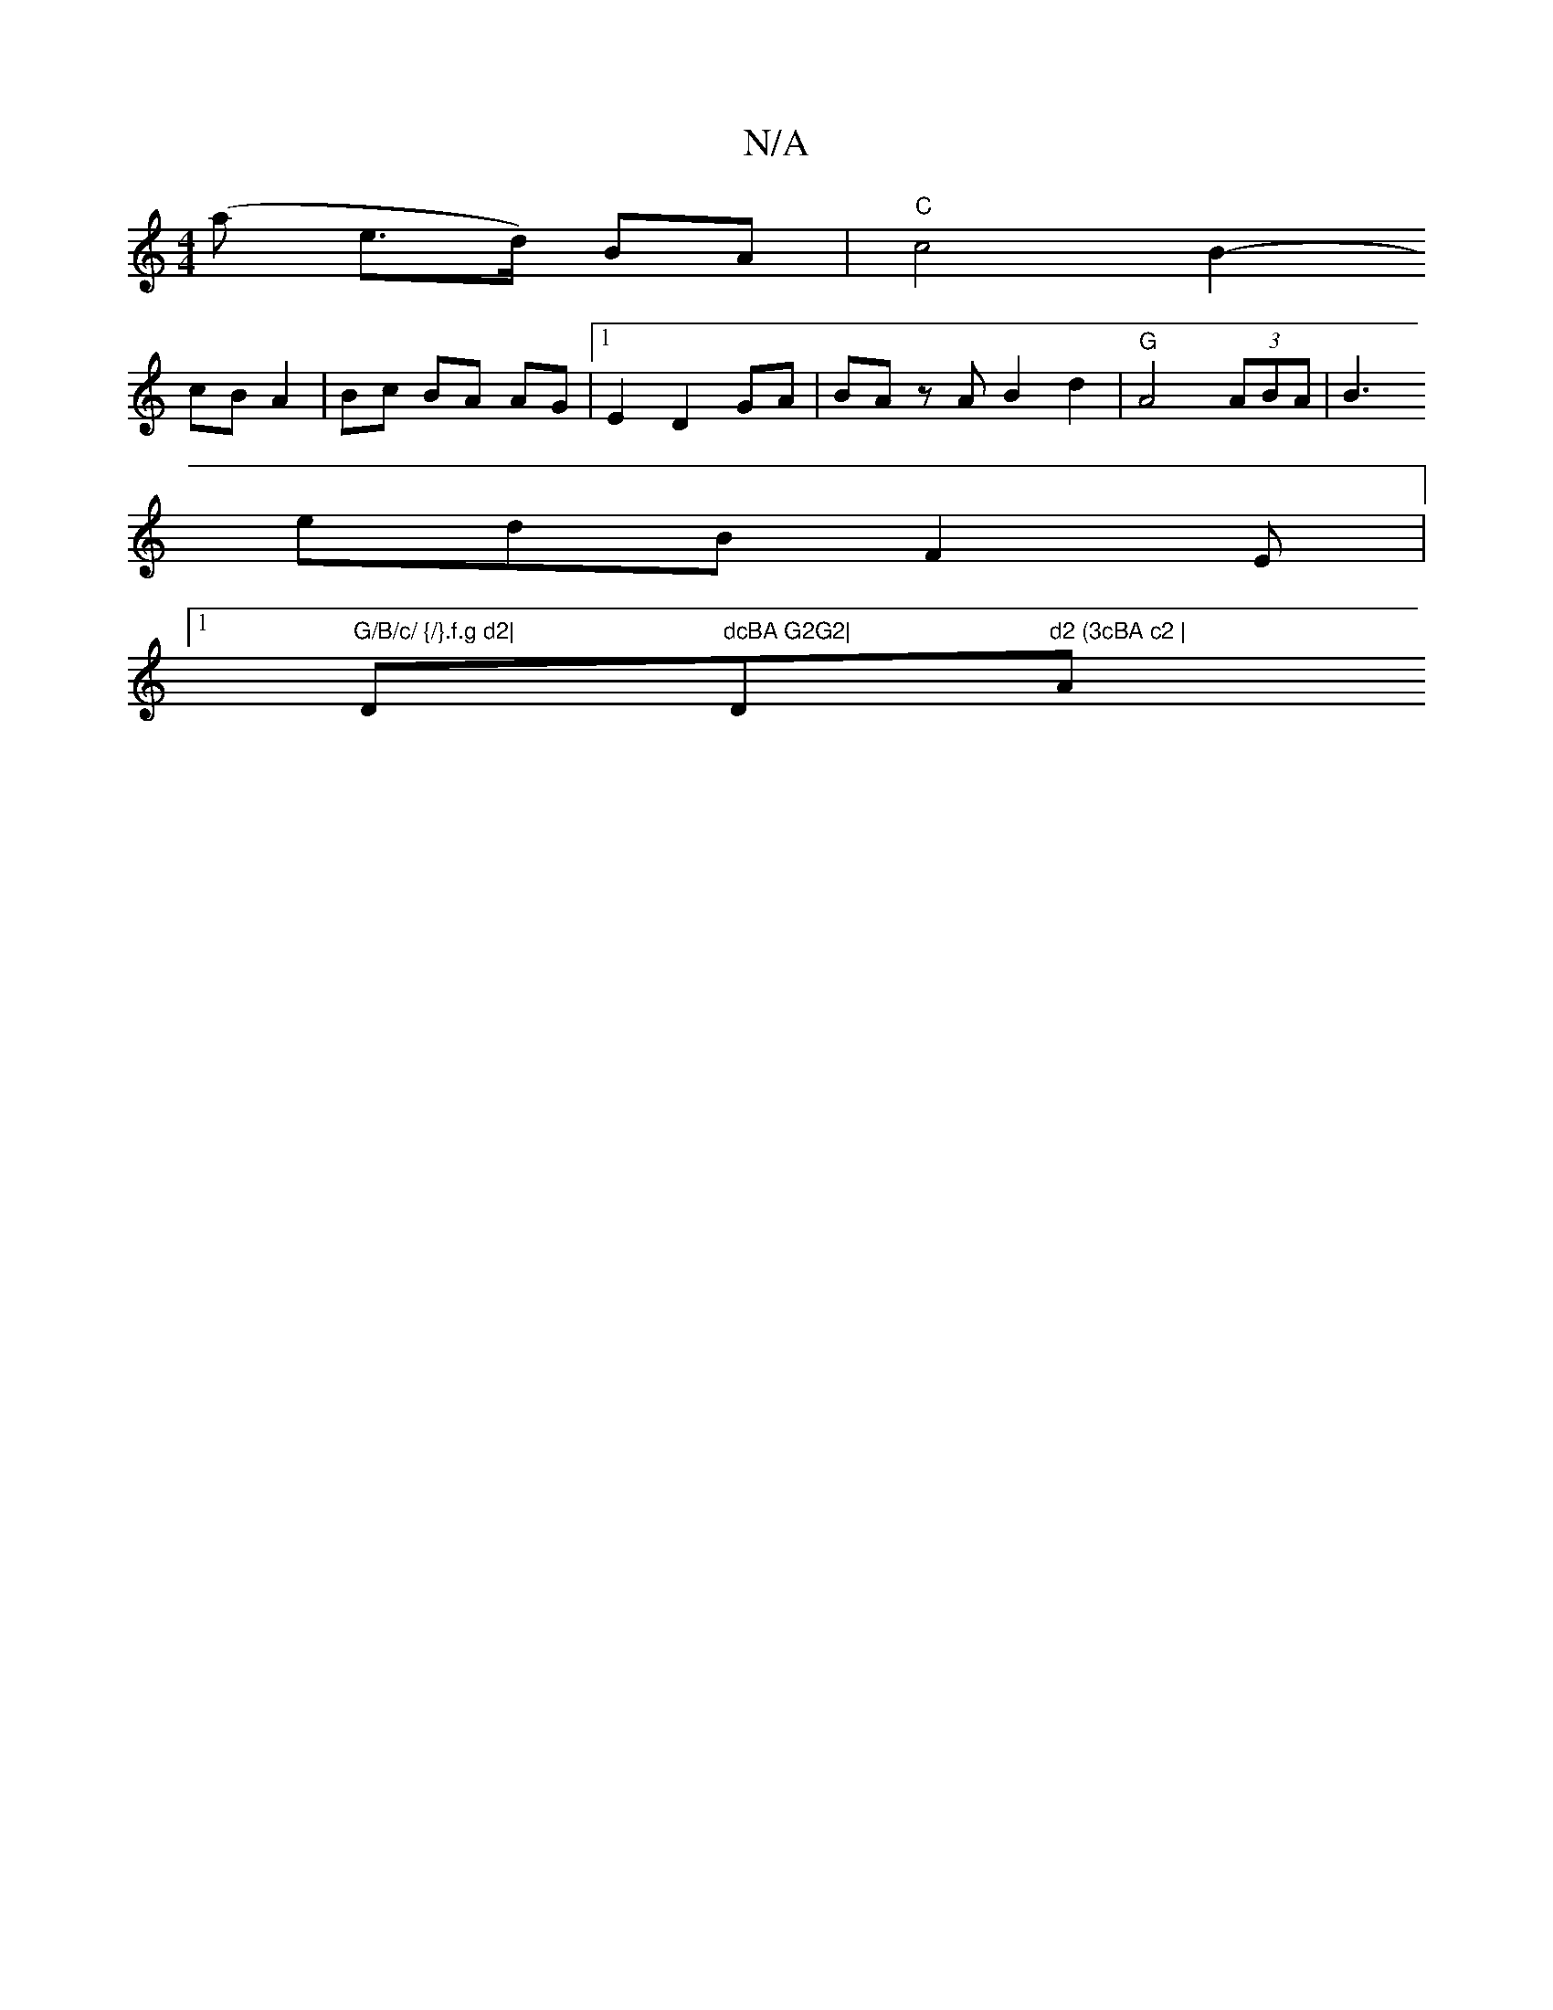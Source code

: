 X:1
T:N/A
M:4/4
R:N/A
K:Cmajor
(a e>d) BA | "C"c4 B2-
cB A2|Bc BA AG |[1E2 D2 GA|BA zA B2 d2| "G"A4 (3ABA|B3
edB F2E|
[1 "G/B/c/ {/}.f.g d2|"D"dcBA G2G2|"D"d2 (3cBA c2 | "A"B2d2 e2 fe|d3cB{B}A3G:|

|: B |Bcf fab | fed d2 c :|
|: ge